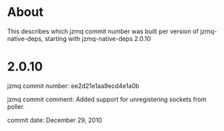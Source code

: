 * About
This describes which jzmq commit number was built per version of jzmq-native-deps,
starting with jzmq-native-deps 2.0.10
* 2.0.10
jzmq commit number: ee2d21e1aa9ecd4e1a0b 

jzmq commit comment: Added support for unregistering sockets from poller.

commit date: December 29, 2010
